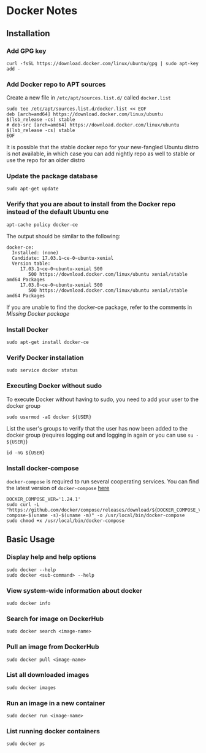 * Docker Notes

** Installation

*** Add GPG key

#+BEGIN_SRC shaell
curl -fsSL https://download.docker.com/linux/ubuntu/gpg | sudo apt-key add -
#+END_SRC

*** Add Docker repo to APT sources

Create a new file in =/etc/apt/sources.list.d/= called =docker.list=
#+BEGIN_SRC shell
sudo tee /etc/apt/sources.list.d/docker.list << EOF
deb [arch=amd64] https://download.docker.com/linux/ubuntu $(lsb_release -cs) stable
# deb-src [arch=amd64] https://download.docker.com/linux/ubuntu $(lsb_release -cs) stable
EOF
#+END_SRC

#+NAME: Missing Docker package
It is possible that the stable docker repo for your new-fangled Ubuntu distro is not available,
in which case you can add nightly repo as well to stable or use the repo for an older distro

*** Update the package database

#+BEGIN_SRC shell
sudo apt-get update
#+END_SRC

*** Verify that you are about to install from the Docker repo instead of the default Ubuntu one

#+BEGIN_SRC shell
apt-cache policy docker-ce
#+END_SRC

The output should be similar to the following:

#+BEGIN_EXAMPLE
docker-ce:
  Installed: (none)
  Candidate: 17.03.1~ce-0~ubuntu-xenial
  Version table:
     17.03.1~ce-0~ubuntu-xenial 500
        500 https://download.docker.com/linux/ubuntu xenial/stable amd64 Packages
     17.03.0~ce-0~ubuntu-xenial 500
        500 https://download.docker.com/linux/ubuntu xenial/stable amd64 Packages
#+END_EXAMPLE

If you are unable to find the docker-ce package, refer to the comments in [[Missing Docker package]]

*** Install Docker

#+BEGIN_SRC shell
sudo apt-get install docker-ce
#+END_SRC

*** Verify Docker installation

#+BEGIN_SRC shell
sudo service docker status
#+END_SRC

*** Executing Docker without sudo

To execute Docker without having to sudo, you need to add your user to the docker group
#+BEGIN_SRC shell
sudo usermod -aG docker ${USER}
#+END_SRC
List the user's groups to verify that the user has now been added to the docker group
(requires logging out and logging in again or you can use =su - ${USER}=)
#+BEGIN_SRC shell
id -nG ${USER}
#+END_SRC

*** Install docker-compose

=docker-compose= is required to run several cooperating services. You can find the latest version of =docker-compose= [[https://github.com/docker/compose/releases][here]]

#+BEGIN_SRC shell
DOCKER_COMPOSE_VER='1.24.1'
sudo curl -L "https://github.com/docker/compose/releases/download/${DOCKER_COMPOSE_VER}/docker-compose-$(uname -s)-$(uname -m)" -o /usr/local/bin/docker-compose
sudo chmod +x /usr/local/bin/docker-compose
#+END_SRC

** Basic Usage

*** Display help and help options
#+BEGIN_SRC shell
sudo docker --help
sudo docker <sub-command> --help
#+END_SRC

*** View system-wide information about docker
#+BEGIN_SRC shell
sudo docker info
#+END_SRC

*** Search for image on DockerHub
#+BEGIN_SRC shell
sudo docker search <image-name>
#+END_SRC

*** Pull an image from DockerHub
#+BEGIN_SRC shell
sudo docker pull <image-name>
#+END_SRC

*** List all downloaded images
#+BEGIN_SRC shell
sudo docker images
#+END_SRC

*** Run an image in a new container
#+BEGIN_SRC shell
sudo docker run <image-name>
#+END_SRC

*** List running docker containers
#+BEGIN_SRC shell
sudo docker ps
#+END_SRC
